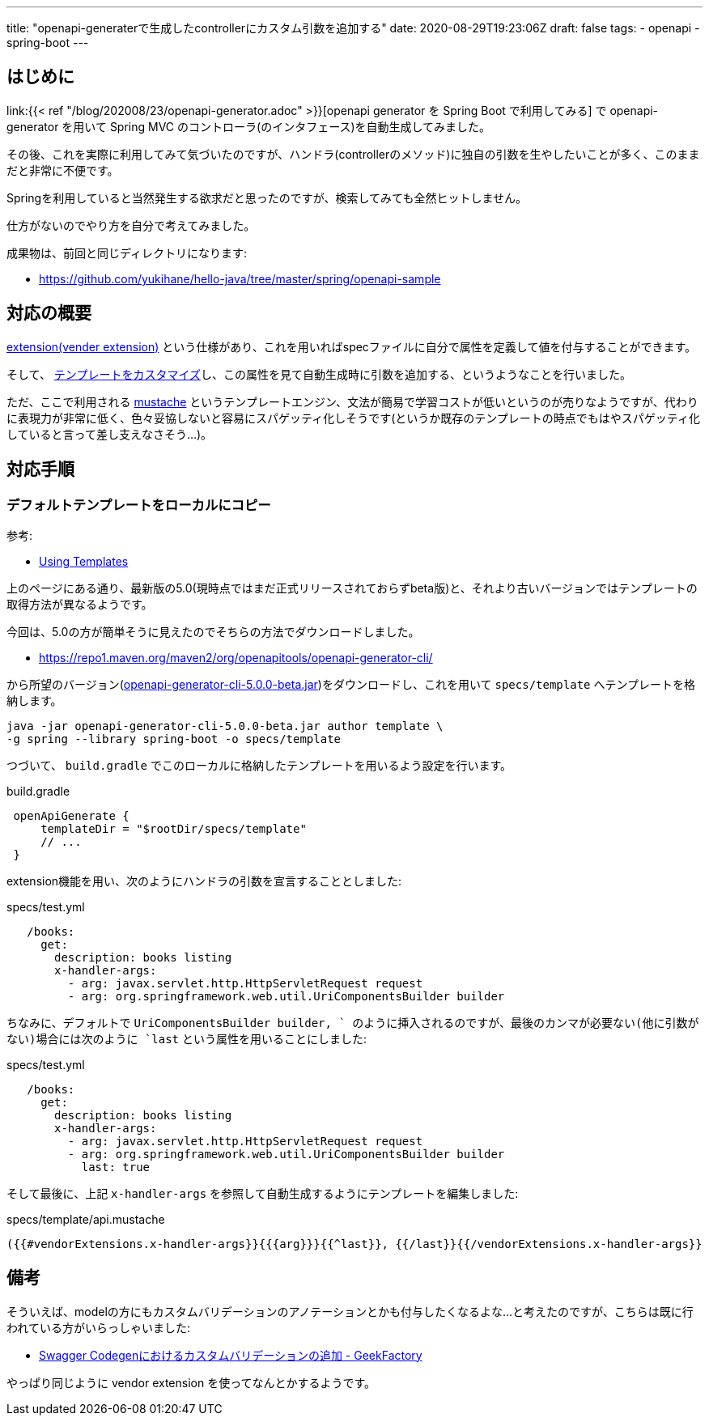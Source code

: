 ---
title: "openapi-generaterで生成したcontrollerにカスタム引数を追加する"
date: 2020-08-29T19:23:06Z
draft: false
tags:
  - openapi
  - spring-boot
---

== はじめに

link:{{< ref "/blog/202008/23/openapi-generator.adoc" >}}[openapi generator を Spring Boot で利用してみる] で openapi-generator を用いて Spring MVC のコントローラ(のインタフェース)を自動生成してみました。

その後、これを実際に利用してみて気づいたのですが、ハンドラ(controllerのメソッド)に独自の引数を生やしたいことが多く、このままだと非常に不便です。

Springを利用していると当然発生する欲求だと思ったのですが、検索してみても全然ヒットしません。

仕方がないのでやり方を自分で考えてみました。

成果物は、前回と同じディレクトリになります:

* https://github.com/yukihane/hello-java/tree/master/spring/openapi-sample

== 対応の概要

link:https://swagger.io/docs/specification/2-0/swagger-extensions/[extension(vender extension)] という仕様があり、これを用いればspecファイルに自分で属性を定義して値を付与することができます。

そして、 https://openapi-generator.tech/docs/templating/[テンプレートをカスタマイズ]し、この属性を見て自動生成時に引数を追加する、というようなことを行いました。

ただ、ここで利用される https://mustache.github.io/[mustache] というテンプレートエンジン、文法が簡易で学習コストが低いというのが売りなようですが、代わりに表現力が非常に低く、色々妥協しないと容易にスパゲッティ化しそうです(というか既存のテンプレートの時点でもはやスパゲッティ化していると言って差し支えなさそう…)。

== 対応手順

=== デフォルトテンプレートをローカルにコピー

参考:

* https://openapi-generator.tech/docs/templating/[Using Templates]

上のページにある通り、最新版の5.0(現時点ではまだ正式リリースされておらずbeta版)と、それより古いバージョンではテンプレートの取得方法が異なるようです。

今回は、5.0の方が簡単そうに見えたのでそちらの方法でダウンロードしました。

* https://repo1.maven.org/maven2/org/openapitools/openapi-generator-cli/

から所望のバージョン(link:https://repo1.maven.org/maven2/org/openapitools/openapi-generator-cli/5.0.0-beta/openapi-generator-cli-5.0.0-beta.jar[openapi-generator-cli-5.0.0-beta.jar])をダウンロードし、これを用いて `specs/template` へテンプレートを格納します。

[source]
----
java -jar openapi-generator-cli-5.0.0-beta.jar author template \
-g spring --library spring-boot -o specs/template
----

つづいて、 `build.gradle` でこのローカルに格納したテンプレートを用いるよう設定を行います。

[source,groovy]
.build.gradle
----
 openApiGenerate {
     templateDir = "$rootDir/specs/template"
     // ...
 }
----

extension機能を用い、次のようにハンドラの引数を宣言することとしました:
[source]
.specs/test.yml
----
   /books:
     get:
       description: books listing
       x-handler-args:
         - arg: javax.servlet.http.HttpServletRequest request
         - arg: org.springframework.web.util.UriComponentsBuilder builder
----

ちなみに、デフォルトで `UriComponentsBuilder builder, ` のように挿入されるのですが、最後のカンマが必要ない(他に引数がない)場合には次のように `last` という属性を用いることにしました:

[source]
.specs/test.yml
----
   /books:
     get:
       description: books listing
       x-handler-args:
         - arg: javax.servlet.http.HttpServletRequest request
         - arg: org.springframework.web.util.UriComponentsBuilder builder
           last: true
----

そして最後に、上記 `x-handler-args` を参照して自動生成するようにテンプレートを編集しました:
[source]
.specs/template/api.mustache
----
({{#vendorExtensions.x-handler-args}}{{{arg}}}{{^last}}, {{/last}}{{/vendorExtensions.x-handler-args}}
----

== 備考

そういえば、modelの方にもカスタムバリデーションのアノテーションとかも付与したくなるよな…と考えたのですが、こちらは既に行われている方がいらっしゃいました:

*  https://int128.hatenablog.com/entry/2017/08/14/014253[Swagger Codegenにおけるカスタムバリデーションの追加 - GeekFactory]

やっぱり同じように vendor extension を使ってなんとかするようです。